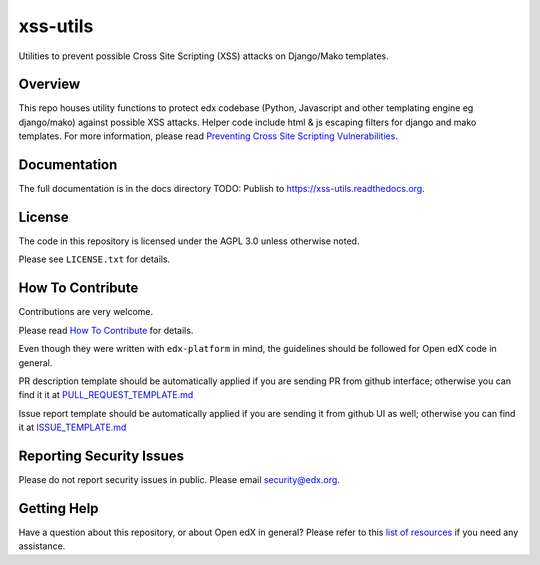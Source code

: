 xss-utils
=============================

Utilities to prevent possible Cross Site Scripting (XSS) attacks on Django/Mako templates.

Overview
------------------------

This repo houses utility functions to protect edx codebase (Python, Javascript and other templating
engine eg django/mako) against possible XSS attacks. Helper code include html & js escaping filters
for django and mako templates.
For more information, please read `Preventing Cross Site Scripting Vulnerabilities <https://edx.readthedocs.io/projects/edx-developer-guide/en/latest/preventing_xss/index.html>`_.

Documentation
-------------

The full documentation is in the docs directory
TODO: Publish to https://xss-utils.readthedocs.org.

License
-------

The code in this repository is licensed under the AGPL 3.0 unless
otherwise noted.

Please see ``LICENSE.txt`` for details.

How To Contribute
-----------------

Contributions are very welcome.

Please read `How To Contribute <https://github.com/edx/edx-platform/blob/master/CONTRIBUTING.rst>`_ for details.

Even though they were written with ``edx-platform`` in mind, the guidelines
should be followed for Open edX code in general.

PR description template should be automatically applied if you are sending PR from github interface; otherwise you
can find it it at `PULL_REQUEST_TEMPLATE.md <https://github.com/edx/xss-utils/blob/master/.github/PULL_REQUEST_TEMPLATE.md>`_

Issue report template should be automatically applied if you are sending it from github UI as well; otherwise you
can find it at `ISSUE_TEMPLATE.md <https://github.com/edx/xss-utils/blob/master/.github/ISSUE_TEMPLATE.md>`_

Reporting Security Issues
-------------------------

Please do not report security issues in public. Please email security@edx.org.

Getting Help
------------

Have a question about this repository, or about Open edX in general?  Please
refer to this `list of resources`_ if you need any assistance.

.. _list of resources: https://open.edx.org/getting-help


.. |pypi-badge| image:: https://img.shields.io/pypi/v/xss-utils.svg
    :target: https://pypi.python.org/pypi/xss-utils/
    :alt: PyPI

.. |ci-badge| image:: https://github.com/edx/xss-utils/workflows/Python%20CI/badge.svg?branch=master
    :target: https://github.com/edx/xss-utils/actions?query=workflow%3A%22Python+CI%22
    :alt: CI

.. |codecov-badge| image:: http://codecov.io/github/edx/xss-utils/coverage.svg?branch=master
    :target: http://codecov.io/github/edx/xss-utils?branch=master
    :alt: Codecov

.. |doc-badge| image:: https://readthedocs.org/projects/xss-utils/badge/?version=latest
    :target: http://xss-utils.readthedocs.io/en/latest/
    :alt: Documentation

.. |pyversions-badge| image:: https://img.shields.io/pypi/pyversions/xss-utils.svg
    :target: https://pypi.python.org/pypi/xss-utils/
    :alt: Supported Python versions

.. |license-badge| image:: https://img.shields.io/github/license/edx/xss-utils.svg
    :target: https://github.com/edx/xss-utils/blob/master/LICENSE.txt
    :alt: License
